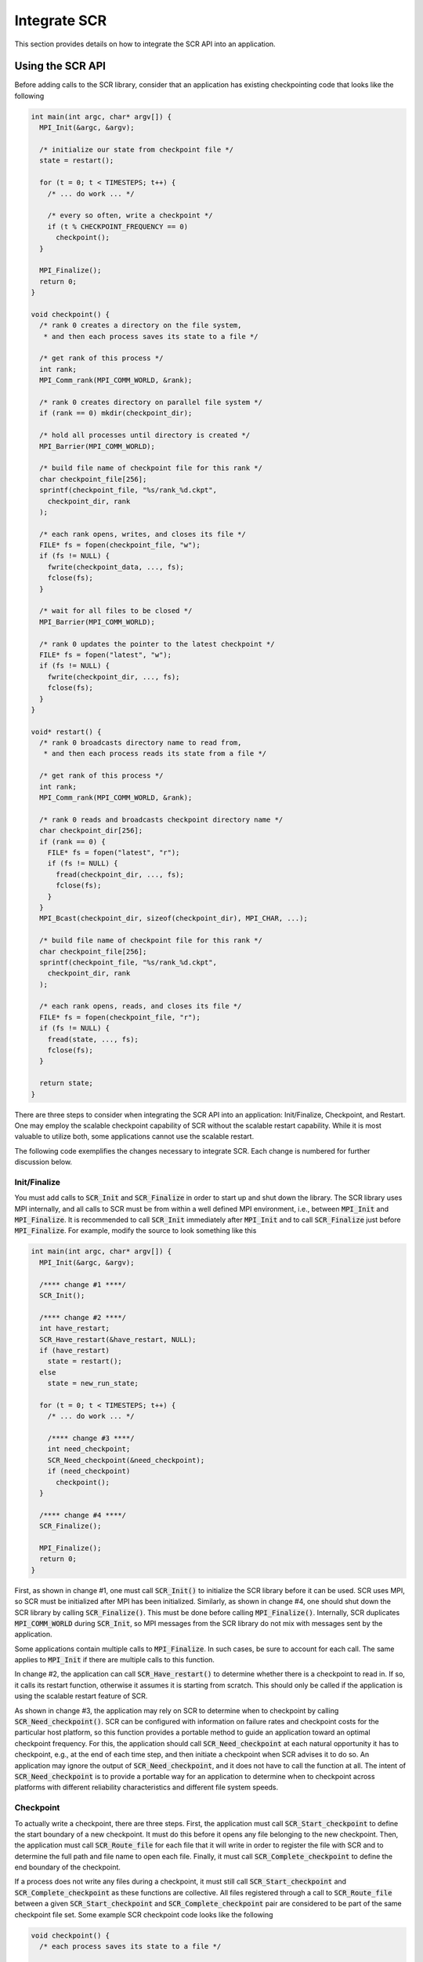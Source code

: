 .. _sec-integration:

Integrate SCR
=============

This section provides details on how to integrate the SCR API into an application.

Using the SCR API
-----------------

Before adding calls to the SCR library,
consider that an application has existing checkpointing code that looks like the following

.. code-block:: c

  int main(int argc, char* argv[]) {
    MPI_Init(&argc, &argv);
  
    /* initialize our state from checkpoint file */
    state = restart();
  
    for (t = 0; t < TIMESTEPS; t++) {
      /* ... do work ... */
  
      /* every so often, write a checkpoint */
      if (t % CHECKPOINT_FREQUENCY == 0)
        checkpoint();
    }
  
    MPI_Finalize();
    return 0;
  }
  
  void checkpoint() {
    /* rank 0 creates a directory on the file system,
     * and then each process saves its state to a file */
  
    /* get rank of this process */
    int rank;
    MPI_Comm_rank(MPI_COMM_WORLD, &rank);
  
    /* rank 0 creates directory on parallel file system */
    if (rank == 0) mkdir(checkpoint_dir);
  
    /* hold all processes until directory is created */
    MPI_Barrier(MPI_COMM_WORLD);
  
    /* build file name of checkpoint file for this rank */
    char checkpoint_file[256];
    sprintf(checkpoint_file, "%s/rank_%d.ckpt",
      checkpoint_dir, rank
    );
  
    /* each rank opens, writes, and closes its file */
    FILE* fs = fopen(checkpoint_file, "w");
    if (fs != NULL) {
      fwrite(checkpoint_data, ..., fs);
      fclose(fs);
    }
  
    /* wait for all files to be closed */
    MPI_Barrier(MPI_COMM_WORLD);
  
    /* rank 0 updates the pointer to the latest checkpoint */
    FILE* fs = fopen("latest", "w");
    if (fs != NULL) {
      fwrite(checkpoint_dir, ..., fs);
      fclose(fs);
    }
  }
  
  void* restart() {
    /* rank 0 broadcasts directory name to read from,
     * and then each process reads its state from a file */
  
    /* get rank of this process */
    int rank;
    MPI_Comm_rank(MPI_COMM_WORLD, &rank);
  
    /* rank 0 reads and broadcasts checkpoint directory name */
    char checkpoint_dir[256];
    if (rank == 0) {
      FILE* fs = fopen("latest", "r");
      if (fs != NULL) {
        fread(checkpoint_dir, ..., fs);
        fclose(fs);
      }
    }
    MPI_Bcast(checkpoint_dir, sizeof(checkpoint_dir), MPI_CHAR, ...);
  
    /* build file name of checkpoint file for this rank */
    char checkpoint_file[256];
    sprintf(checkpoint_file, "%s/rank_%d.ckpt",
      checkpoint_dir, rank
    );
  
    /* each rank opens, reads, and closes its file */
    FILE* fs = fopen(checkpoint_file, "r");
    if (fs != NULL) {
      fread(state, ..., fs);
      fclose(fs);
    }
  
    return state;
  }

There are three steps to consider when integrating the SCR API into an application:
Init/Finalize, Checkpoint, and Restart.
One may employ the scalable checkpoint capability of SCR without the scalable restart capability.
While it is most valuable to utilize both, some applications cannot use the scalable restart.

The following code exemplifies the changes necessary to integrate SCR.
Each change is numbered for further discussion below.

Init/Finalize
^^^^^^^^^^^^^

You must add calls to :code:`SCR_Init` and :code:`SCR_Finalize`
in order to start up and shut down the library.
The SCR library uses MPI internally,
and all calls to SCR must be from within a well defined MPI environment,
i.e., between :code:`MPI_Init` and :code:`MPI_Finalize`.
It is recommended to call :code:`SCR_Init` immediately after :code:`MPI_Init`
and to call :code:`SCR_Finalize` just before :code:`MPI_Finalize`.
For example, modify the source to look something like this

.. code-block:: c

  int main(int argc, char* argv[]) {
    MPI_Init(&argc, &argv);
  
    /**** change #1 ****/
    SCR_Init();
  
    /**** change #2 ****/
    int have_restart;
    SCR_Have_restart(&have_restart, NULL);
    if (have_restart)
      state = restart();
    else
      state = new_run_state;
  
    for (t = 0; t < TIMESTEPS; t++) {
      /* ... do work ... */
  
      /**** change #3 ****/
      int need_checkpoint;
      SCR_Need_checkpoint(&need_checkpoint);
      if (need_checkpoint)
        checkpoint();
    }
  
    /**** change #4 ****/
    SCR_Finalize();
  
    MPI_Finalize();
    return 0;
  }

First, as shown in change #1,
one must call :code:`SCR_Init()` to initialize the SCR library before it can be used.
SCR uses MPI, so SCR must be initialized after MPI has been initialized.
Similarly, as shown in change #4,
one should shut down the SCR library by calling :code:`SCR_Finalize()`.
This must be done before calling :code:`MPI_Finalize()`.
Internally, SCR duplicates :code:`MPI_COMM_WORLD` during :code:`SCR_Init`,
so MPI messages from the SCR library do not mix with messages sent by the application.

Some applications contain multiple calls to :code:`MPI_Finalize`.
In such cases, be sure to account for each call.
The same applies to :code:`MPI_Init` if there are multiple calls to this function.

In change #2, the application can call :code:`SCR_Have_restart()` to determine
whether there is a checkpoint to read in.
If so, it calls its restart function, otherwise it assumes it is starting from scratch.
This should only be called if the application is using the scalable restart feature of SCR.

As shown in change #3,
the application may rely on SCR to determine when to
checkpoint by calling :code:`SCR_Need_checkpoint()`.
SCR can be configured with information on failure rates and checkpoint costs
for the particular host platform, so this function provides a portable
method to guide an application toward an optimal checkpoint frequency.
For this, the application should call :code:`SCR_Need_checkpoint`
at each natural opportunity it has to checkpoint, e.g., at the end of each time step,
and then initiate a checkpoint when SCR advises it to do so.
An application may ignore the output of :code:`SCR_Need_checkpoint`,
and it does not have to call the function at all.
The intent of :code:`SCR_Need_checkpoint` is to provide a portable way for
an application to determine when to checkpoint across platforms with different
reliability characteristics and different file system speeds.

Checkpoint
^^^^^^^^^^

To actually write a checkpoint, there are three steps.
First, the application must call :code:`SCR_Start_checkpoint`
to define the start boundary of a new checkpoint.
It must do this before it opens any file belonging to the new checkpoint.
Then, the application must call :code:`SCR_Route_file` for each file
that it will write in order to register the file with SCR and to
determine the full path and file name to open each file.
Finally, it must call :code:`SCR_Complete_checkpoint`
to define the end boundary of the checkpoint.

If a process does not write any files during a checkpoint,
it must still call :code:`SCR_Start_checkpoint` and :code:`SCR_Complete_checkpoint`
as these functions are collective.
All files registered through a call to :code:`SCR_Route_file` between a given
:code:`SCR_Start_checkpoint` and :code:`SCR_Complete_checkpoint` pair are considered to
be part of the same checkpoint file set.
Some example SCR checkpoint code looks like the following

.. code-block:: c

  void checkpoint() {
    /* each process saves its state to a file */
  
    /**** change #5 ****/
    SCR_Start_checkpoint();
  
    /* get rank of this process */
    int rank;
    MPI_Comm_rank(MPI_COMM_WORLD, &rank);
  
    /**** change #6 ****/
    /*
        if (rank == 0)
          mkdir(checkpoint_dir);
  
        // hold all processes until directory is created
        MPI_Barrier(MPI_COMM_WORLD);
    */
  
    /* build file name of checkpoint file for this rank */
    char checkpoint_file[256];
    sprintf(checkpoint_file, "%s/rank_%d.ckpt",
      checkpoint_dir, rank
    );
  
    /**** change #7 ****/
    char scr_file[SCR_MAX_FILENAME];
    SCR_Route_file(checkpoint_file, scr_file);
  
    /**** change #8 ****/
    /* each rank opens, writes, and closes its file */
    FILE* fs = fopen(scr_file, "w");
    if (fs != NULL) {
      fwrite(checkpoint_data, ..., fs);
      fclose(fs);
    }
  
    /**** change #9 ****/
    /*
        // wait for all files to be closed
        MPI_Barrier(MPI_COMM_WORLD);
  
        // rank 0 updates the pointer to the latest checkpoint
        FILE* fs = fopen("latest", "w");
        if (fs != NULL) {
          fwrite(checkpoint_dir, ..., fs);
          fclose(fs);
        }
    */
  
    /**** change #10 ****/
    SCR_Complete_checkpoint(valid);
  
    /**** change #11 ****/
    /* Check whether we should stop */
    int should_exit;
    SCR_Should_exit(&should_exit);
    if (should_exit) {
      exit(0);
    }
  }

As shown in change #5, the application must inform SCR when it is starting a new checkpoint
by calling :code:`SCR_Start_checkpoint()`.
Similarly, it must inform SCR when it has completed the checkpoint
with a corresponding call to :code:`SCR_Complete_checkpoint()`
as shown in change #10.
When calling :code:`SCR_Complete_checkpoint()`, each process sets the :code:`valid` flag to indicate
whether it wrote all of its checkpoint files successfully.

SCR manages checkpoint directories,
so the :code:`mkdir` operation is removed in change #6.
Additionally, the application can rely on SCR to track the latest checkpoint,
so the logic to track the latest checkpoint is removed in change #9.

Between the call to :code:`SCR_Start_checkpoint()` and :code:`SCR_Complete_checkpoint()`,
the application must register each of its checkpoint files by calling
:code:`SCR_Route_file()` as shown in change #7.
SCR "routes" the file by replacing any leading directory
on the file name with a path that points to another directory in which SCR caches data for the checkpoint.
As shown in change #8,
the application must use the exact string returned by :code:`SCR_Route_file()` to open
its checkpoint file.

Also note how the application can call :code:`SCR_Should_exit`
after a checkpoint to determine whether it is time to stop shown in change #11.
This is important so that an application stops with sufficient
time remaining to copy datasets from cache to the parallel file system
before the allocation expires.

Restart with SCR
^^^^^^^^^^^^^^^^

There are two options to access files during a restart: with and without SCR.
If an application is designed to restart such that each MPI task
only needs access to the files it wrote during the previous checkpoint,
then the application can utilize the scalable restart capability of SCR.
This enables the application to restart from a cached checkpoint in the existing resource allocation,
which saves the cost of writing to and reading from the parallel file system.

To use SCR for restart, the application  can call :code:`SCR_Have_restart`
to determine whether SCR has a previous checkpoint loaded.
If there is a checkpoint available, the application 
can call :code:`SCR_Start_restart` to tell SCR that a restart operation is beginning.
Then, the application must call :code:`SCR_Route_file` to determine the
full path and file name to each of its checkpoint files that it will read for restart.
The input file name to :code:`SCR_Route_file` does not need a path during restart,
as SCR will identify the file just based on its file name.
After the application reads in its checkpoint files, it must call 
:code:`SCR_Complete_restart` to indicate that it has completed reading its checkpoint files.
Some example SCR restart code may look like the following

.. code-block:: c

  void* restart() {
    /* each process reads its state from a file */
  
    /**** change #12 ****/
    SCR_Start_restart(NULL);
  
    /* get rank of this process */
    int rank;
    MPI_Comm_rank(MPI_COMM_WORLD, &rank);
  
    /**** change #13 ****/
    /*
        // rank 0 reads and broadcasts checkpoint directory name
        char checkpoint_dir[256];
        if (rank == 0) {
          FILE* fs = fopen("latest", "r");
          if (fs != NULL) {
            fread(checkpoint_dir, ..., fs);
            fclose(fs);
          }
        }
        MPI_Bcast(checkpoint_dir, sizeof(checkpoint_dir), MPI_CHAR, ...);
    */
  
    /**** change #14 ****/
    /* build file name of checkpoint file for this rank */
    char checkpoint_file[256];
    sprintf(checkpoint_file, "rank_%d.ckpt",
      rank
    );
  
    /**** change #15 ****/
    char scr_file[SCR_MAX_FILENAME];
    SCR_Route_file(checkpoint_file, scr_file);
  
    /**** change #16 ****/
    /* each rank opens, reads, and closes its file */
    FILE* fs = fopen(scr_file, "r");
    if (fs != NULL) {
      fread(state, ..., fs);
      fclose(fs);
    }
  
    /**** change #17 ****/
    SCR_Complete_restart(valid);
  
    return state;
  }

As shown in change #12,
the application calls :code:`SCR_Start_restart()` to inform SCR that it is beginning its restart.
SCR automatically loads the most recent checkpoint,
so the application logic to identify the latest checkpoint is removed in change #13.
During a restart, the application only needs the file name,
so the checkpoint directory can be dropped from the path in change #14.
Instead, the application gets the path to use to open the checkpoint file
via a call to :code:`SCR_Route_file()` in change #15.
It then uses that path to open the file for reading in change #16.
After the process has read each of its checkpoint files,
it informs SCR that it has completed reading its data with a call
to :code:`SCR_Complete_restart()` in change #17.
When calling :code:`SCR_Complete_restart()`, each process sets the :code:`valid` flag to indicate
whether it read all of its checkpoint files successfully.

Restart without SCR
^^^^^^^^^^^^^^^^^^^

If the application does not use SCR for restart,
it should not make calls to :code:`SCR_Have_restart`,
:code:`SCR_Start_restart`, :code:`SCR_Route_file`, or 
:code:`SCR_Complete_restart` during the restart.
Instead, it should access files directly from the parallel file system.
When restarting without SCR,
the value of the :code:`SCR_FLUSH` counter will not be preserved between restarts.
The counter will be reset to its upper limit with each restart.
Thus, each restart may introduce some fixed offset in a series of periodic SCR flushes.
When not using SCR for restart, one should set the :code:`SCR_FLUSH_ON_RESTART` parameter to :code:`1`,
which will cause SCR to flush any cached checkpoint to the file system during :code:`SCR_Init`.

Building with the SCR library
-----------------------------

To compile and link with the SCR library,
add the flags in Table~\ref{table:build_flags} to your compile and link lines.
The value of the variable :code:`SCR_INSTALL_DIR` should be the path
to the installation directory for SCR.

SCR build flags

========================== ============================================================================
Compile Flags              :code:`-I$(SCR_INSTALL_DIR)/include`
C Dynamic Link Flags       :code:`-L$(SCR_INSTALL_DIR)/lib64 -lscr -Wl,-rpath,$(SCR_INSTALL_DIR)/lib64`
C Static Link Flags        :code:`-L$(SCR_INSTALL_DIR)/lib64 -lscr -lz`
Fortran Dynamic Link Flags :code:`-L$(SCR_INSTALL_DIR)/lib64 -lscrf -Wl,-rpath,$(SCR_INSTALL_DIR)/lib64`
Fortran Static Link Flags  :code:`-L$(SCR_INSTALL_DIR)/lib64 -lscrf -lz`
========================== ============================================================================
